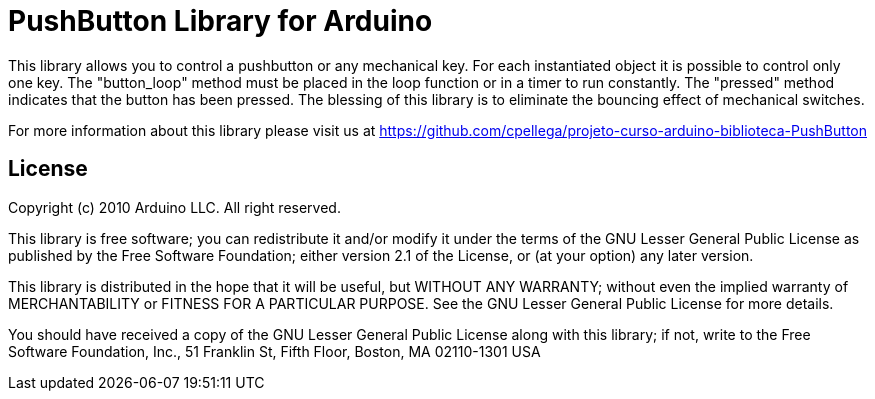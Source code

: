 = PushButton Library for Arduino =

This library allows you to control a pushbutton or any mechanical key. For each instantiated object it is possible to control only one key. The "button_loop" method must be placed in the loop function or in a timer to run constantly. The "pressed" method indicates that the button has been pressed. The blessing of this library is to eliminate the bouncing effect of mechanical switches.

For more information about this library please visit us at
https://github.com/cpellega/projeto-curso-arduino-biblioteca-PushButton

== License ==

Copyright (c) 2010 Arduino LLC. All right reserved.

This library is free software; you can redistribute it and/or
modify it under the terms of the GNU Lesser General Public
License as published by the Free Software Foundation; either
version 2.1 of the License, or (at your option) any later version.

This library is distributed in the hope that it will be useful,
but WITHOUT ANY WARRANTY; without even the implied warranty of
MERCHANTABILITY or FITNESS FOR A PARTICULAR PURPOSE. See the GNU
Lesser General Public License for more details.

You should have received a copy of the GNU Lesser General Public
License along with this library; if not, write to the Free Software
Foundation, Inc., 51 Franklin St, Fifth Floor, Boston, MA 02110-1301 USA
